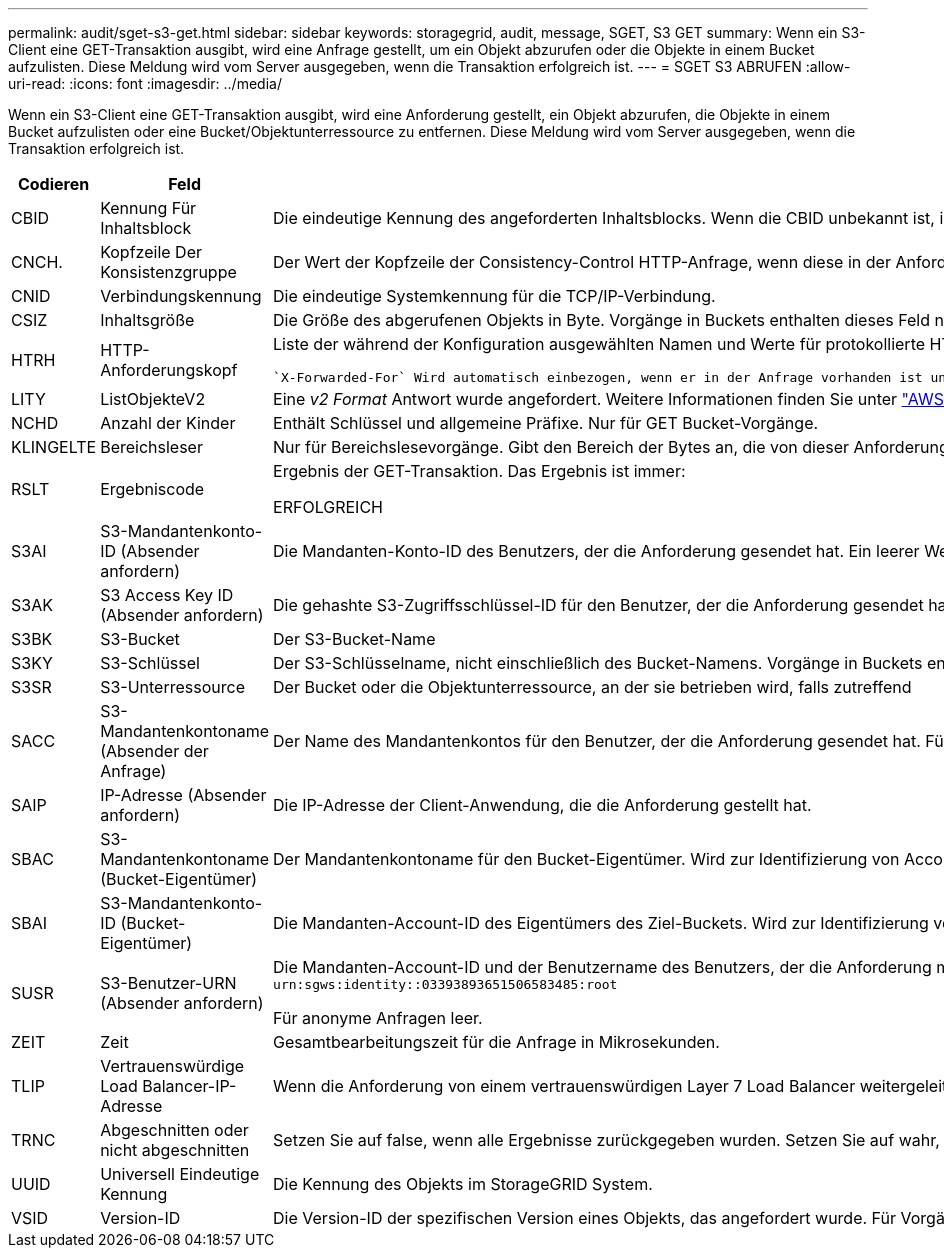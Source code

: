 ---
permalink: audit/sget-s3-get.html 
sidebar: sidebar 
keywords: storagegrid, audit, message, SGET, S3 GET 
summary: Wenn ein S3-Client eine GET-Transaktion ausgibt, wird eine Anfrage gestellt, um ein Objekt abzurufen oder die Objekte in einem Bucket aufzulisten. Diese Meldung wird vom Server ausgegeben, wenn die Transaktion erfolgreich ist. 
---
= SGET S3 ABRUFEN
:allow-uri-read: 
:icons: font
:imagesdir: ../media/


[role="lead"]
Wenn ein S3-Client eine GET-Transaktion ausgibt, wird eine Anforderung gestellt, ein Objekt abzurufen, die Objekte in einem Bucket aufzulisten oder eine Bucket/Objektunterressource zu entfernen. Diese Meldung wird vom Server ausgegeben, wenn die Transaktion erfolgreich ist.

[cols="1a,1a,4a"]
|===
| Codieren | Feld | Beschreibung 


 a| 
CBID
 a| 
Kennung Für Inhaltsblock
 a| 
Die eindeutige Kennung des angeforderten Inhaltsblocks. Wenn die CBID unbekannt ist, ist dieses Feld auf 0 gesetzt. Vorgänge in Buckets enthalten dieses Feld nicht.



 a| 
CNCH.
 a| 
Kopfzeile Der Konsistenzgruppe
 a| 
Der Wert der Kopfzeile der Consistency-Control HTTP-Anfrage, wenn diese in der Anforderung vorhanden ist.



 a| 
CNID
 a| 
Verbindungskennung
 a| 
Die eindeutige Systemkennung für die TCP/IP-Verbindung.



 a| 
CSIZ
 a| 
Inhaltsgröße
 a| 
Die Größe des abgerufenen Objekts in Byte. Vorgänge in Buckets enthalten dieses Feld nicht.



 a| 
HTRH
 a| 
HTTP-Anforderungskopf
 a| 
Liste der während der Konfiguration ausgewählten Namen und Werte für protokollierte HTTP-Anfragen.

 `X-Forwarded-For` Wird automatisch einbezogen, wenn er in der Anfrage vorhanden ist und wenn der `X-Forwarded-For` Wert von der IP-Adresse des Absenders der Anfrage (SAIP-Überwachungsfeld) abweicht.



 a| 
LITY
 a| 
ListObjekteV2
 a| 
Eine _v2 Format_ Antwort wurde angefordert. Weitere Informationen finden Sie unter https://docs.aws.amazon.com/AmazonS3/latest/API/API_ListObjectsV2.html["AWS ListObjectsV2"^]. Nur für GET Bucket-Vorgänge.



 a| 
NCHD
 a| 
Anzahl der Kinder
 a| 
Enthält Schlüssel und allgemeine Präfixe. Nur für GET Bucket-Vorgänge.



 a| 
KLINGELTE
 a| 
Bereichsleser
 a| 
Nur für Bereichslesevorgänge. Gibt den Bereich der Bytes an, die von dieser Anforderung gelesen wurden. Der Wert nach dem Schrägstrich (/) zeigt die Größe des gesamten Objekts an.



 a| 
RSLT
 a| 
Ergebniscode
 a| 
Ergebnis der GET-Transaktion. Das Ergebnis ist immer:

ERFOLGREICH



 a| 
S3AI
 a| 
S3-Mandantenkonto-ID (Absender anfordern)
 a| 
Die Mandanten-Konto-ID des Benutzers, der die Anforderung gesendet hat. Ein leerer Wert zeigt anonymen Zugriff an.



 a| 
S3AK
 a| 
S3 Access Key ID (Absender anfordern)
 a| 
Die gehashte S3-Zugriffsschlüssel-ID für den Benutzer, der die Anforderung gesendet hat. Ein leerer Wert zeigt anonymen Zugriff an.



 a| 
S3BK
 a| 
S3-Bucket
 a| 
Der S3-Bucket-Name



 a| 
S3KY
 a| 
S3-Schlüssel
 a| 
Der S3-Schlüsselname, nicht einschließlich des Bucket-Namens. Vorgänge in Buckets enthalten dieses Feld nicht.



 a| 
S3SR
 a| 
S3-Unterressource
 a| 
Der Bucket oder die Objektunterressource, an der sie betrieben wird, falls zutreffend



 a| 
SACC
 a| 
S3-Mandantenkontoname (Absender der Anfrage)
 a| 
Der Name des Mandantenkontos für den Benutzer, der die Anforderung gesendet hat. Für anonyme Anfragen leer.



 a| 
SAIP
 a| 
IP-Adresse (Absender anfordern)
 a| 
Die IP-Adresse der Client-Anwendung, die die Anforderung gestellt hat.



 a| 
SBAC
 a| 
S3-Mandantenkontoname (Bucket-Eigentümer)
 a| 
Der Mandantenkontoname für den Bucket-Eigentümer. Wird zur Identifizierung von Account- oder anonymen Zugriffen verwendet.



 a| 
SBAI
 a| 
S3-Mandantenkonto-ID (Bucket-Eigentümer)
 a| 
Die Mandanten-Account-ID des Eigentümers des Ziel-Buckets. Wird zur Identifizierung von Account- oder anonymen Zugriffen verwendet.



 a| 
SUSR
 a| 
S3-Benutzer-URN (Absender anfordern)
 a| 
Die Mandanten-Account-ID und der Benutzername des Benutzers, der die Anforderung macht. Der Benutzer kann entweder ein lokaler Benutzer oder ein LDAP-Benutzer sein. Beispiel: `urn:sgws:identity::03393893651506583485:root`

Für anonyme Anfragen leer.



 a| 
ZEIT
 a| 
Zeit
 a| 
Gesamtbearbeitungszeit für die Anfrage in Mikrosekunden.



 a| 
TLIP
 a| 
Vertrauenswürdige Load Balancer-IP-Adresse
 a| 
Wenn die Anforderung von einem vertrauenswürdigen Layer 7 Load Balancer weitergeleitet wurde, ist die IP-Adresse des Load Balancer.



 a| 
TRNC
 a| 
Abgeschnitten oder nicht abgeschnitten
 a| 
Setzen Sie auf false, wenn alle Ergebnisse zurückgegeben wurden. Setzen Sie auf wahr, wenn weitere Ergebnisse verfügbar sind, um zurückzukehren. Nur für GET Bucket-Vorgänge.



 a| 
UUID
 a| 
Universell Eindeutige Kennung
 a| 
Die Kennung des Objekts im StorageGRID System.



 a| 
VSID
 a| 
Version-ID
 a| 
Die Version-ID der spezifischen Version eines Objekts, das angefordert wurde. Für Vorgänge in Buckets und Objekten mit nicht versionierten Buckets wird dieses Feld nicht berücksichtigt.

|===